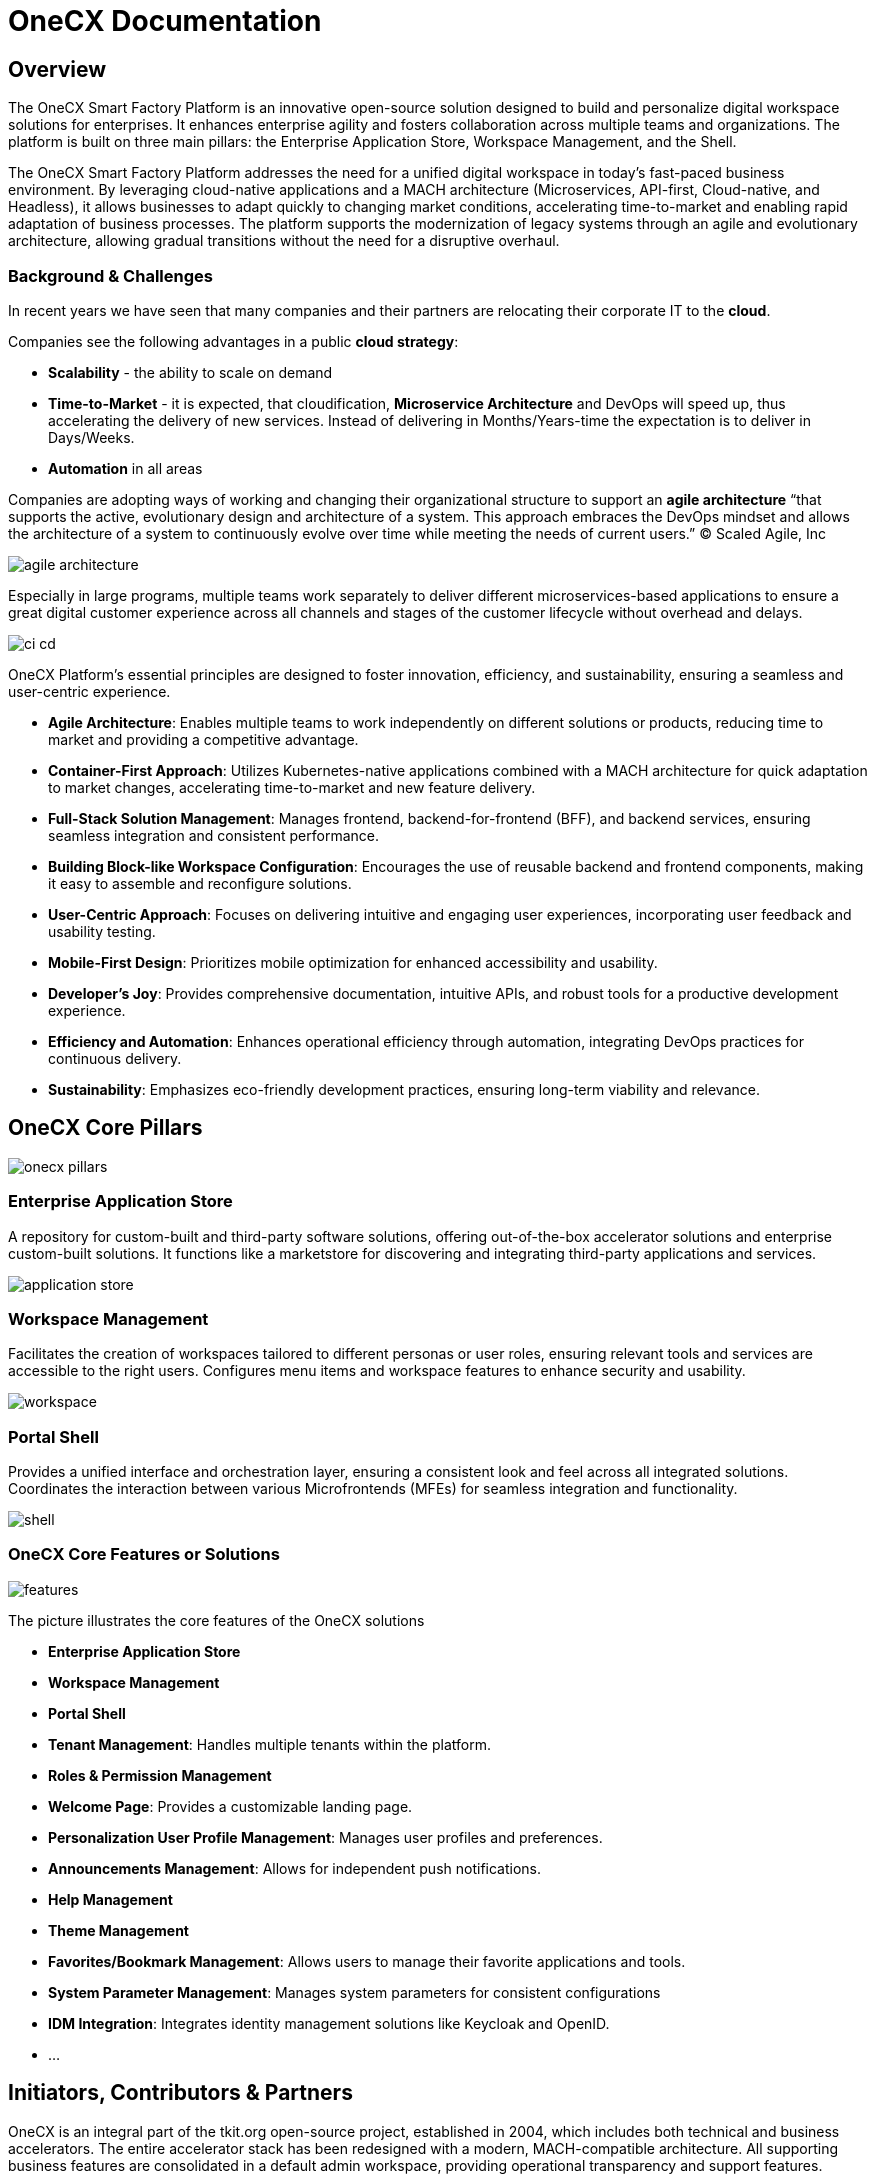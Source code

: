 = OneCX Documentation

:idprefix:
:idseparator: -

[#overview]
== Overview
The OneCX Smart Factory Platform is an innovative open-source solution designed to build and personalize digital workspace solutions for enterprises. It enhances enterprise agility and fosters collaboration across multiple teams and organizations. The platform is built on three main pillars: the Enterprise Application Store, Workspace Management, and the Shell.

The OneCX Smart Factory Platform addresses the need for a unified digital workspace in today's fast-paced business environment. By leveraging cloud-native applications and a MACH architecture (Microservices, API-first, Cloud-native, and Headless), it allows businesses to adapt quickly to changing market conditions, accelerating time-to-market and enabling rapid adaptation of business processes. The platform supports the modernization of legacy systems through an agile and evolutionary architecture, allowing gradual transitions without the need for a disruptive overhaul.

[#background-and-challenges]
=== Background & Challenges
In recent years we have seen that many companies and their partners are relocating their corporate IT to the *cloud*.

Companies see the following advantages in a public *cloud strategy*:

* *Scalability* - the ability to scale on demand
* *Time-to-Market* - it is expected, that cloudification, *Microservice Architecture* and DevOps will speed up, thus accelerating the delivery of new services. Instead of delivering in Months/Years-time the expectation is to deliver in Days/Weeks.
* *Automation* in all areas

Companies are adopting ways of working and changing their organizational structure to support an *agile architecture* “that supports the active, evolutionary design and architecture of a system. This approach embraces the DevOps mindset and allows the architecture of a system to continuously evolve over time while meeting the needs of current users.” © Scaled Agile, Inc

image::agile_architecture.png[]

Especially in large programs, multiple teams work separately to deliver different microservices-based applications to ensure a great digital customer experience across all channels and stages of the customer lifecycle without overhead and delays.

image::ci_cd.png[]

OneCX Platform's essential principles are designed to foster innovation, efficiency, and sustainability, ensuring a seamless and user-centric experience.

* *Agile Architecture*: Enables multiple teams to work independently on different solutions or products, reducing time to market and providing a competitive advantage.
* *Container-First Approach*: Utilizes Kubernetes-native applications combined with a MACH architecture for quick adaptation to market changes, accelerating time-to-market and new feature delivery.
* *Full-Stack Solution Management*: Manages frontend, backend-for-frontend (BFF), and backend services, ensuring seamless integration and consistent performance.
* *Building Block-like Workspace Configuration*: Encourages the use of reusable backend and frontend components, making it easy to assemble and reconfigure solutions.
* *User-Centric Approach*: Focuses on delivering intuitive and engaging user experiences, incorporating user feedback and usability testing.
* *Mobile-First Design*: Prioritizes mobile optimization for enhanced accessibility and usability.
* *Developer's Joy*: Provides comprehensive documentation, intuitive APIs, and robust tools for a productive development experience.
* *Efficiency and Automation*: Enhances operational efficiency through automation, integrating DevOps practices for continuous delivery.
* *Sustainability*: Emphasizes eco-friendly development practices, ensuring long-term viability and relevance.

[#onecx-core-pillars]
== OneCX Core Pillars

image::onecx_pillars.png[]

[#enterprise-application-store]
=== Enterprise Application Store
A repository for custom-built and third-party software solutions, offering out-of-the-box accelerator solutions and enterprise custom-built solutions. It functions like a marketstore for discovering and integrating third-party applications and services.

image::application_store.png[]

[#workspace-management]
=== Workspace Management
Facilitates the creation of workspaces tailored to different personas or user roles, ensuring relevant tools and services are accessible to the right users. Configures menu items and workspace features to enhance security and usability.

image::workspace.png[]

[#portal-shell]
=== Portal Shell
Provides a unified interface and orchestration layer, ensuring a consistent look and feel across all integrated solutions. Coordinates the interaction between various Microfrontends (MFEs) for seamless integration and functionality.

image::shell.png[]

[#onecx-core-features-or-solutions]
=== OneCX Core Features or Solutions

image::features.png[]

The picture illustrates the core features of the OneCX solutions

* *Enterprise Application Store*
* *Workspace Management*
* *Portal Shell*
* *Tenant Management*: Handles multiple tenants within the platform.
* *Roles & Permission Management*
* *Welcome Page*: Provides a customizable landing page.
* *Personalization User Profile Management*: Manages user profiles and preferences.
* *Announcements Management*: Allows for independent push notifications.
* *Help Management*
* *Theme Management*
* *Favorites/Bookmark Management*: Allows users to manage their favorite applications and tools.
* *System Parameter Management*: Manages system parameters for consistent configurations
* *IDM Integration*: Integrates identity management solutions like Keycloak and OpenID.
* …

[#initiators-contributors-and-partners]
== Initiators, Contributors & Partners
OneCX is an integral part of the tkit.org open-source project, established in 2004, which includes both technical and business accelerators. The entire accelerator stack has been redesigned with a modern, MACH-compatible architecture. All supporting business features are consolidated in a default admin workspace, providing operational transparency and support features.

The project was initiated by Dr. Stefan Tausendpfund and Trian Kirtzakis, who currently co-lead as CTOs. Key contributors include Milan Horvath, Jan-Gerrit Schettler-Köhler, Andrej Petras, Matus Majchrak and Henry Täschner, among others.

We also thank our partners, Samir Dorhmi, Stephan Weber, and Roland Schier, for their excellent feedback, which has been instrumental in delivering high-quality solutions.

[#oss-and-apache-license]
== OSS and Apache License
The OneCX SmartFactory Platform is open-source software (OSS), which means its source code is freely available for anyone to use, modify, and distribute. https://vladimirgorej.com/blog/how-to-apply-apache2-license-to-your-open-source-software-project/[It is licensed under the Apache License 2.0, a permissive open-source license that provides users with significant freedom while also protecting the rights of the original authors].

The Apache License 2.0 allows you to:

* Use the software for any purpose.
* Distribute the software.
* Modify the software and distribute your modifications.
* Sublicense the software under different terms.

However, it also requires that:

* You include a copy of the license in any distribution.
* You provide clear attribution to the original authors.
* https://vladimirgorej.com/blog/how-to-apply-apache2-license-to-your-open-source-software-project/[You do not use the trade names, trademarks, service marks, or product names of the original authors without permission].

[#links]
=== Links
Demo OneCX Links:

* https://dev.one-cx.org/newShell/admin/workspace
* https://nshop-dev.test.1000kit.net/ui/product-configurator?M=10872D82A2

Demo Deutsche Telekom Links:

* https://portal-telekom-intranet-yoda-03.pub.cl04.tmagic-dev.telekom.de/ui/admin
* https://portal-telekom-intranet-yoda-03.pub.cl04.tmagic-dev.telekom.de/ui/giga-emp/welcome
* https://portal-telekom-intranet-yoda-03.pub.cl04.tmagic-dev.telekom.de/ui/giga-sc/welcome